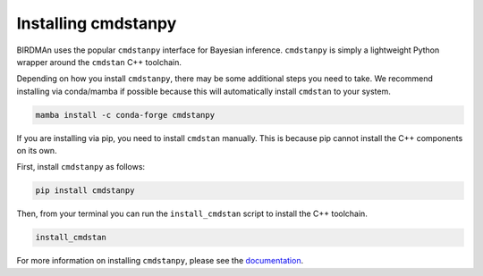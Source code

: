 Installing cmdstanpy
====================

BIRDMAn uses the popular ``cmdstanpy`` interface for Bayesian inference. ``cmdstanpy`` is simply a lightweight Python wrapper around the ``cmdstan`` C++ toolchain.

Depending on how you install ``cmdstanpy``, there may be some additional steps you need to take. We recommend installing via conda/mamba if possible because this will automatically install ``cmdstan`` to your system.

.. code-block:: bash

   mamba install -c conda-forge cmdstanpy

If you are installing via pip, you need to install ``cmdstan`` manually. This is because pip cannot install the C++ components on its own.

First, install ``cmdstanpy`` as follows:

.. code-block:: bash

   pip install cmdstanpy

Then, from your terminal you can run the ``install_cmdstan`` script to install the C++ toolchain.

.. code-block:: bash

   install_cmdstan

For more information on installing ``cmdstanpy``, please see the `documentation <https://mc-stan.org/cmdstanpy/installation.html>`_.
